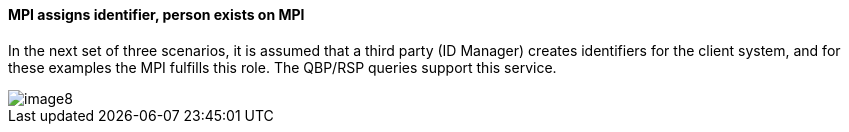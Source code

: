 ==== MPI assigns identifier, person exists on MPI
[v291_section="3.6.4.7"]

In the next set of three scenarios, it is assumed that a third party (ID Manager) creates identifiers for the client system, and for these examples the MPI fulfills this role. The QBP/RSP queries support this service.

image::extracted-media/media/image8.emf[]

